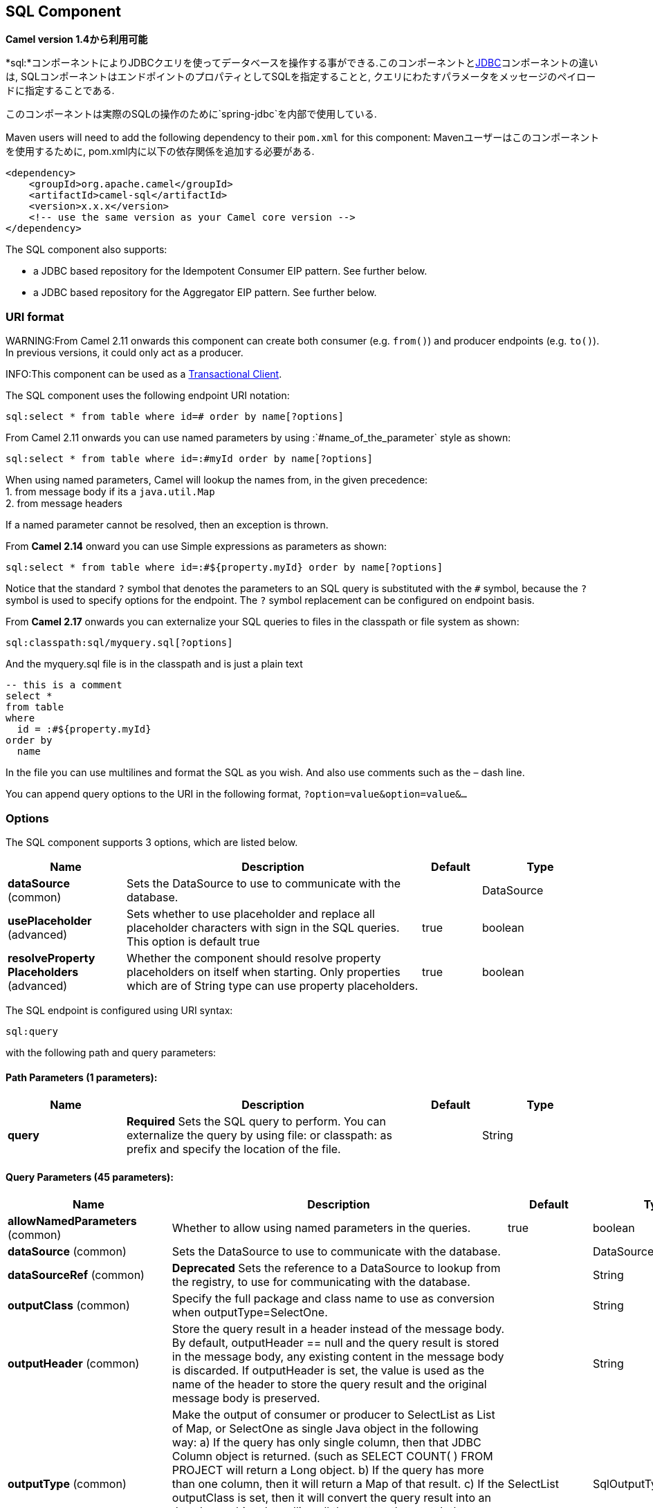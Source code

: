 [[sql-component]]
== SQL Component

*Camel version 1.4から利用可能*

*sql:*コンポーネントによりJDBCクエリを使ってデータベースを操作する事ができる.このコンポーネントと<<jdbc-component,JDBC>>コンポーネントの違いは, SQLコンポーネントはエンドポイントのプロパティとしてSQLを指定することと, クエリにわたすパラメータをメッセージのペイロードに指定することである.

このコンポーネントは実際のSQLの操作のために`spring-jdbc`を内部で使用している.

Maven users will need to add the following dependency to their `pom.xml`
for this component:
Mavenユーザーはこのコンポーネントを使用するために, pom.xml内に以下の依存関係を追加する必要がある.

[source,xml]
----
<dependency>
    <groupId>org.apache.camel</groupId>
    <artifactId>camel-sql</artifactId>
    <version>x.x.x</version>
    <!-- use the same version as your Camel core version -->
</dependency>
----

The SQL component also supports:

* a JDBC based repository for the
Idempotent Consumer EIP pattern. See
further below.
* a JDBC based repository for the Aggregator EIP
pattern. See further below.

=== URI format

WARNING:From Camel 2.11 onwards this component can create both consumer (e.g.
`from()`) and producer endpoints (e.g. `to()`).
In previous versions, it could only act as a producer.

INFO:This component can be used as a
http://camel.apache.org/transactional-client.html[Transactional Client].

The SQL component uses the following endpoint URI notation:

[source,text]
----
sql:select * from table where id=# order by name[?options]
----

From Camel 2.11 onwards you can use named parameters by using
:`#name_of_the_parameter` style as shown:

[source,text]
----
sql:select * from table where id=:#myId order by name[?options]
----

When using named parameters, Camel will lookup the names from, in the
given precedence: +
 1. from message body if its a `java.util.Map` +
 2. from message headers

If a named parameter cannot be resolved, then an exception is thrown.

From *Camel 2.14* onward you can use Simple expressions as parameters as
shown:

[source,text]
----
sql:select * from table where id=:#${property.myId} order by name[?options]
----

Notice that the standard `?` symbol that denotes the parameters to an
SQL query is substituted with the `pass:[#]` symbol, because the `?` symbol is
used to specify options for the endpoint. The `?` symbol replacement can
be configured on endpoint basis.

From *Camel 2.17* onwards you can externalize your SQL queries to files
in the classpath or file system as shown:

[source,text]
----
sql:classpath:sql/myquery.sql[?options]
----

And the myquery.sql file is in the classpath and is just a plain text

[source,sql]
----
-- this is a comment
select *
from table
where
  id = :#${property.myId}
order by
  name
----

In the file you can use multilines and format the SQL as you wish. And
also use comments such as the – dash line.

You can append query options to the URI in the following format,
`?option=value&option=value&...`

=== Options



// component options: START
The SQL component supports 3 options, which are listed below.



[width="100%",cols="2,5,^1,2",options="header"]
|===
| Name | Description | Default | Type
| *dataSource* (common) | Sets the DataSource to use to communicate with the database. |  | DataSource
| *usePlaceholder* (advanced) | Sets whether to use placeholder and replace all placeholder characters with sign in the SQL queries. This option is default true | true | boolean
| *resolveProperty Placeholders* (advanced) | Whether the component should resolve property placeholders on itself when starting. Only properties which are of String type can use property placeholders. | true | boolean
|===
// component options: END




// endpoint options: START
The SQL endpoint is configured using URI syntax:

----
sql:query
----

with the following path and query parameters:

==== Path Parameters (1 parameters):


[width="100%",cols="2,5,^1,2",options="header"]
|===
| Name | Description | Default | Type
| *query* | *Required* Sets the SQL query to perform. You can externalize the query by using file: or classpath: as prefix and specify the location of the file. |  | String
|===


==== Query Parameters (45 parameters):


[width="100%",cols="2,5,^1,2",options="header"]
|===
| Name | Description | Default | Type
| *allowNamedParameters* (common) | Whether to allow using named parameters in the queries. | true | boolean
| *dataSource* (common) | Sets the DataSource to use to communicate with the database. |  | DataSource
| *dataSourceRef* (common) | *Deprecated* Sets the reference to a DataSource to lookup from the registry, to use for communicating with the database. |  | String
| *outputClass* (common) | Specify the full package and class name to use as conversion when outputType=SelectOne. |  | String
| *outputHeader* (common) | Store the query result in a header instead of the message body. By default, outputHeader == null and the query result is stored in the message body, any existing content in the message body is discarded. If outputHeader is set, the value is used as the name of the header to store the query result and the original message body is preserved. |  | String
| *outputType* (common) | Make the output of consumer or producer to SelectList as List of Map, or SelectOne as single Java object in the following way: a) If the query has only single column, then that JDBC Column object is returned. (such as SELECT COUNT( ) FROM PROJECT will return a Long object. b) If the query has more than one column, then it will return a Map of that result. c) If the outputClass is set, then it will convert the query result into an Java bean object by calling all the setters that match the column names. It will assume your class has a default constructor to create instance with. d) If the query resulted in more than one rows, it throws an non-unique result exception. | SelectList | SqlOutputType
| *separator* (common) | The separator to use when parameter values is taken from message body (if the body is a String type), to be inserted at # placeholders. Notice if you use named parameters, then a Map type is used instead. The default value is comma. | , | char
| *breakBatchOnConsumeFail* (consumer) | Sets whether to break batch if onConsume failed. | false | boolean
| *bridgeErrorHandler* (consumer) | Allows for bridging the consumer to the Camel routing Error Handler, which mean any exceptions occurred while the consumer is trying to pickup incoming messages, or the likes, will now be processed as a message and handled by the routing Error Handler. By default the consumer will use the org.apache.camel.spi.ExceptionHandler to deal with exceptions, that will be logged at WARN or ERROR level and ignored. | false | boolean
| *expectedUpdateCount* (consumer) | Sets an expected update count to validate when using onConsume. | -1 | int
| *maxMessagesPerPoll* (consumer) | Sets the maximum number of messages to poll |  | int
| *onConsume* (consumer) | After processing each row then this query can be executed, if the Exchange was processed successfully, for example to mark the row as processed. The query can have parameter. |  | String
| *onConsumeBatchComplete* (consumer) | After processing the entire batch, this query can be executed to bulk update rows etc. The query cannot have parameters. |  | String
| *onConsumeFailed* (consumer) | After processing each row then this query can be executed, if the Exchange failed, for example to mark the row as failed. The query can have parameter. |  | String
| *routeEmptyResultSet* (consumer) | Sets whether empty resultset should be allowed to be sent to the next hop. Defaults to false. So the empty resultset will be filtered out. | false | boolean
| *sendEmptyMessageWhenIdle* (consumer) | If the polling consumer did not poll any files, you can enable this option to send an empty message (no body) instead. | false | boolean
| *transacted* (consumer) | Enables or disables transaction. If enabled then if processing an exchange failed then the consumer break out processing any further exchanges to cause a rollback eager | false | boolean
| *useIterator* (consumer) | Sets how resultset should be delivered to route. Indicates delivery as either a list or individual object. defaults to true. | true | boolean
| *exceptionHandler* (consumer) | To let the consumer use a custom ExceptionHandler. Notice if the option bridgeErrorHandler is enabled then this option is not in use. By default the consumer will deal with exceptions, that will be logged at WARN or ERROR level and ignored. |  | ExceptionHandler
| *exchangePattern* (consumer) | Sets the exchange pattern when the consumer creates an exchange. |  | ExchangePattern
| *pollStrategy* (consumer) | A pluggable org.apache.camel.PollingConsumerPollingStrategy allowing you to provide your custom implementation to control error handling usually occurred during the poll operation before an Exchange have been created and being routed in Camel. |  | PollingConsumerPoll Strategy
| *processingStrategy* (consumer) | Allows to plugin to use a custom org.apache.camel.component.sql.SqlProcessingStrategy to execute queries when the consumer has processed the rows/batch. |  | SqlProcessingStrategy
| *batch* (producer) | Enables or disables batch mode | false | boolean
| *noop* (producer) | If set, will ignore the results of the SQL query and use the existing IN message as the OUT message for the continuation of processing | false | boolean
| *useMessageBodyForSql* (producer) | Whether to use the message body as the SQL and then headers for parameters. If this option is enabled then the SQL in the uri is not used. | false | boolean
| *alwaysPopulateStatement* (advanced) | If enabled then the populateStatement method from org.apache.camel.component.sql.SqlPrepareStatementStrategy is always invoked, also if there is no expected parameters to be prepared. When this is false then the populateStatement is only invoked if there is 1 or more expected parameters to be set; for example this avoids reading the message body/headers for SQL queries with no parameters. | false | boolean
| *parametersCount* (advanced) | If set greater than zero, then Camel will use this count value of parameters to replace instead of querying via JDBC metadata API. This is useful if the JDBC vendor could not return correct parameters count, then user may override instead. |  | int
| *placeholder* (advanced) | Specifies a character that will be replaced to in SQL query. Notice, that it is simple String.replaceAll() operation and no SQL parsing is involved (quoted strings will also change). | # | String
| *prepareStatementStrategy* (advanced) | Allows to plugin to use a custom org.apache.camel.component.sql.SqlPrepareStatementStrategy to control preparation of the query and prepared statement. |  | SqlPrepareStatement Strategy
| *synchronous* (advanced) | Sets whether synchronous processing should be strictly used, or Camel is allowed to use asynchronous processing (if supported). | false | boolean
| *templateOptions* (advanced) | Configures the Spring JdbcTemplate with the key/values from the Map |  | Map
| *usePlaceholder* (advanced) | Sets whether to use placeholder and replace all placeholder characters with sign in the SQL queries. This option is default true | true | boolean
| *backoffErrorThreshold* (scheduler) | The number of subsequent error polls (failed due some error) that should happen before the backoffMultipler should kick-in. |  | int
| *backoffIdleThreshold* (scheduler) | The number of subsequent idle polls that should happen before the backoffMultipler should kick-in. |  | int
| *backoffMultiplier* (scheduler) | To let the scheduled polling consumer backoff if there has been a number of subsequent idles/errors in a row. The multiplier is then the number of polls that will be skipped before the next actual attempt is happening again. When this option is in use then backoffIdleThreshold and/or backoffErrorThreshold must also be configured. |  | int
| *delay* (scheduler) | Milliseconds before the next poll. You can also specify time values using units, such as 60s (60 seconds), 5m30s (5 minutes and 30 seconds), and 1h (1 hour). | 500 | long
| *greedy* (scheduler) | If greedy is enabled, then the ScheduledPollConsumer will run immediately again, if the previous run polled 1 or more messages. | false | boolean
| *initialDelay* (scheduler) | Milliseconds before the first poll starts. You can also specify time values using units, such as 60s (60 seconds), 5m30s (5 minutes and 30 seconds), and 1h (1 hour). | 1000 | long
| *runLoggingLevel* (scheduler) | The consumer logs a start/complete log line when it polls. This option allows you to configure the logging level for that. | TRACE | LoggingLevel
| *scheduledExecutorService* (scheduler) | Allows for configuring a custom/shared thread pool to use for the consumer. By default each consumer has its own single threaded thread pool. |  | ScheduledExecutor Service
| *scheduler* (scheduler) | To use a cron scheduler from either camel-spring or camel-quartz2 component | none | ScheduledPollConsumer Scheduler
| *schedulerProperties* (scheduler) | To configure additional properties when using a custom scheduler or any of the Quartz2, Spring based scheduler. |  | Map
| *startScheduler* (scheduler) | Whether the scheduler should be auto started. | true | boolean
| *timeUnit* (scheduler) | Time unit for initialDelay and delay options. | MILLISECONDS | TimeUnit
| *useFixedDelay* (scheduler) | Controls if fixed delay or fixed rate is used. See ScheduledExecutorService in JDK for details. | true | boolean
|===
// endpoint options: END
// spring-boot-auto-configure options: START
=== Spring Boot Auto-Configuration

When using Spring Boot make sure to use the following Maven dependency to have support for auto configuration:

[source,xml]
----
<dependency>
  <groupId>org.apache.camel</groupId>
  <artifactId>camel-sql-starter</artifactId>
  <version>x.x.x</version>
  <!-- use the same version as your Camel core version -->
</dependency>
----


The component supports 4 options, which are listed below.



[width="100%",cols="2,5,^1,2",options="header"]
|===
| Name | Description | Default | Type
| *camel.component.sql.data-source* | Sets the DataSource to use to communicate with the database. The option is a javax.sql.DataSource type. |  | String
| *camel.component.sql.enabled* | Enable sql component | true | Boolean
| *camel.component.sql.resolve-property-placeholders* | Whether the component should resolve property placeholders on itself when starting. Only properties which are of String type can use property placeholders. | true | Boolean
| *camel.component.sql.use-placeholder* | Sets whether to use placeholder and replace all placeholder characters with sign in the SQL queries. This option is default true | true | Boolean
|===
// spring-boot-auto-configure options: END



=== Treatment of the message body

The SQL component tries to convert the message body to an object of
`java.util.Iterator` type and then uses this iterator to fill the query
parameters (where each query parameter is represented by a `pass:[#]` symbol
(or configured placeholder) in the endpoint URI). If the message body is
not an array or collection, the conversion results in an iterator that
iterates over only one object, which is the body itself.

For example, if the message body is an instance of `java.util.List`, the
first item in the list is substituted into the first occurrence of `pass:[#]`
in the SQL query, the second item in the list is substituted into the
second occurrence of `pass:[#]`, and so on.

If `batch` is set to `true`, then the interpretation of the inbound
message body changes slightly – instead of an iterator of parameters,
the component expects an iterator that contains the parameter iterators;
the size of the outer iterator determines the batch size.

From Camel 2.16 onwards you can use the option useMessageBodyForSql that
allows to use the message body as the SQL statement, and then the SQL
parameters must be provided in a header with the
key SqlConstants.SQL_PARAMETERS. This allows the SQL component to work
more dynamic as the SQL query is from the message body.

=== Result of the query

For `select` operations, the result is an instance of
`List<Map<String, Object>>` type, as returned by the
http://static.springframework.org/spring/docs/2.5.x/api/org/springframework/jdbc/core/JdbcTemplate.html#queryForList(java.lang.String,%20java.lang.Object%91%93)[JdbcTemplate.queryForList()]
method. For `update` operations, the result is the number of updated
rows, returned as an `Integer`.

By default, the result is placed in the message body.  If the
outputHeader parameter is set, the result is placed in the header.  This
is an alternative to using a full message enrichment pattern to add
headers, it provides a concise syntax for querying a sequence or some
other small value into a header.  It is convenient to use outputHeader
and outputType together:

[source,java]
----
from("jms:order.inbox")
    .to("sql:select order_seq.nextval from dual?outputHeader=OrderId&outputType=SelectOne")
    .to("jms:order.booking");
----

=== Using StreamList

From*Camel 2.18* onwards the producer supports outputType=StreamList
that uses an iterator to stream the output of the query. This allows to
process the data in a streaming fashion which for example can be used by
the Splitter EIP to process each row one at a time,
and load data from the database as needed.

[source,java]
----
from("direct:withSplitModel")
        .to("sql:select * from projects order by id?outputType=StreamList&outputClass=org.apache.camel.component.sql.ProjectModel")
        .to("log:stream")
        .split(body()).streaming()
            .to("log:row")
            .to("mock:result")
        .end();
----
 

=== Header values

When performing `update` operations, the SQL Component stores the update
count in the following message headers:

[width="100%",cols="10%,90%",options="header",]
|===
|Header |Description

|`CamelSqlUpdateCount` |The number of rows updated for `update` operations, returned as an
`Integer` object. This header is not provided when using
outputType=StreamList.

|`CamelSqlRowCount` |The number of rows returned for `select` operations, returned as an
`Integer` object. This header is not provided when using
outputType=StreamList.

|`CamelSqlQuery` |*Camel 2.8:* Query to execute. This query takes precedence over the
query specified in the endpoint URI. Note that query parameters in the
header _are_ represented by a `?` instead of a `pass:[#]` symbol
|===

When performing `insert` operations, the SQL Component stores the rows
with the generated keys and number of these rown in the following
message headers (*Available as of Camel 2.12.4, 2.13.1*):

[width="100%",cols="10%,90%",options="header",]
|===
|Header |Description

|CamelSqlGeneratedKeysRowCount |The number of rows in the header that contains generated keys.

|CamelSqlGeneratedKeyRows |Rows that contains the generated keys (a list of maps of keys).
|===

=== Generated keys

*Available as of Camel 2.12.4, 2.13.1 and 2.14 *

If you insert data using SQL INSERT, then the RDBMS may support auto
generated keys. You can instruct the SQL producer to return the
generated keys in headers. +
 To do that set the header `CamelSqlRetrieveGeneratedKeys=true`. Then
the generated keys will be provided as headers with the keys listed in
the table above.

You can see more details in this
https://gitbox.apache.org/repos/asf?p=camel.git;a=blob;f=components/camel-sql/src/test/java/org/apache/camel/component/sql/SqlGeneratedKeysTest.java;h=54c19b7332bb0aa81ee24ff3d3a66885a6b9e9aa;hb=HEAD[unit test].

=== DataSource

You can now set a reference to a `DataSource` in the URI directly:

[source,text]
----
sql:select * from table where id=# order by name?dataSource=myDS
----

=== Using named parameters

*Available as of Camel 2.11*

In the given route below, we want to get all the projects from the
projects table. Notice the SQL query has 2 named parameters, :#lic and
:#min. +
 Camel will then lookup for these parameters from the message body or
message headers. Notice in the example above we set two headers with
constant value +
 for the named parameters:

[source,java]
----
   from("direct:projects")
     .setHeader("lic", constant("ASF"))
     .setHeader("min", constant(123))
     .to("sql:select * from projects where license = :#lic and id > :#min order by id")
----

Though if the message body is a `java.util.Map` then the named
parameters will be taken from the body.

[source,java]
----
   from("direct:projects")
     .to("sql:select * from projects where license = :#lic and id > :#min order by id")
----

=== Using expression parameters in producers

*Available as of Camel 2.14*

In the given route below, we want to get all the project from the
database. It uses the body of the exchange for defining the license and
uses the value of a property as the second parameter.

[source,java]
----
from("direct:projects")
  .setBody(constant("ASF"))
  .setProperty("min", constant(123))
  .to("sql:select * from projects where license = :#${body} and id > :#${property.min} order by id")
----

==== Using expression parameters in consumers

*Available as of Camel 2.23*

When using the SQL component as consumer, you can now also use expression parameters (simple language)
to build dynamic query parameters, such as calling a method on a bean to retrieve an id, date or something.

For example in the sample below we call the nextId method on the bean myIdGenerator:

[source,java]
----
from("sql:select * from projects where id = :#${bean:myIdGenerator.nextId}")
    .to("mock:result");
----

And the bean has the following method:

[source,java]
----
public static class MyIdGenerator {

    private int id = 1;

    public int nextId() {
        return id++;
    }
----

Notice that there is no existing `Exchange` with message body and headers, so
the simple expression you can use in the consumer are most useable for calling
bean methods as in this example.

=== Using IN queries with dynamic values

*Available as of Camel 2.17*

From Camel 2.17 onwards the SQL producer allows to use SQL queries with
IN statements where the IN values is dynamic computed. For example from
the message body or a header etc.

To use IN you need to:

* prefix the parameter name with `in:`
* add `( )` around the parameter

An example explains this better. The following query is used:

[source,sql]
----
-- this is a comment
select *
from projects
where project in (:#in:names)
order by id
----

In the following route:

[source,java]
----
from("direct:query")
    .to("sql:classpath:sql/selectProjectsIn.sql")
    .to("log:query")
    .to("mock:query");
----

Then the IN query can use a header with the key names with the dynamic
values such as:

[source,java]
----
// use an array
template.requestBodyAndHeader("direct:query", "Hi there!", "names", new String[]{"Camel", "AMQ"});

// use a list
List<String> names = new ArrayList<String>();
names.add("Camel");
names.add("AMQ");

template.requestBodyAndHeader("direct:query", "Hi there!", "names", names);

// use a string separated values with comma
template.requestBodyAndHeader("direct:query", "Hi there!", "names", "Camel,AMQ");
----

The query can also be specified in the endpoint instead of being
externalized (notice that externalizing makes maintaining the SQL
queries easier)

[source,java]
----
from("direct:query")
    .to("sql:select * from projects where project in (:#in:names) order by id")
    .to("log:query")
    .to("mock:query");
----
 

=== Using the JDBC based idempotent repository

*Available as of Camel 2.7*: In this section we will use the JDBC based
idempotent repository.

TIP:*Abstract class*
From Camel 2.9 onwards there is an abstract class
`org.apache.camel.processor.idempotent.jdbc.AbstractJdbcMessageIdRepository`
you can extend to build custom JDBC idempotent repository.


First we have to create the database table which will be used by the
idempotent repository. For *Camel 2.7*, we use the following schema:

[source,sql]
----
CREATE TABLE CAMEL_MESSAGEPROCESSED ( processorName VARCHAR(255),
messageId VARCHAR(100) )
----
 

In *Camel 2.8*, we added the createdAt column:

[source,sql]
----
CREATE TABLE CAMEL_MESSAGEPROCESSED ( processorName VARCHAR(255),
messageId VARCHAR(100), createdAt TIMESTAMP )
----

WARNING:The SQL Server *TIMESTAMP* type is a fixed-length binary-string type. It
does not map to any of the JDBC time types: *DATE*, *TIME*, or
*TIMESTAMP*.

Customize the JdbcMessageIdRepository

Starting with *Camel 2.9.1* you have a few options to tune the
`org.apache.camel.processor.idempotent.jdbc.JdbcMessageIdRepository` for
your needs:

[width="100%",cols="10%,10%,80%",options="header",]
|===
|Parameter |Default Value |Description

|createTableIfNotExists |true |Defines whether or not Camel should try to create the table if it
doesn't exist.

|tableExistsString |SELECT 1 FROM CAMEL_MESSAGEPROCESSED WHERE 1 = 0 |This query is used to figure out whether the table already exists or
not. It must throw an exception to indicate the table doesn't exist.

|createString |CREATE TABLE CAMEL_MESSAGEPROCESSED (processorName VARCHAR(255),
messageId VARCHAR(100), createdAt TIMESTAMP) |The statement which is used to create the table.

|queryString |SELECT COUNT(*) FROM CAMEL_MESSAGEPROCESSED WHERE processorName = ? AND
messageId = ? |The query which is used to figure out whether the message already exists
in the repository (the result is not equals to '0'). It takes two
parameters. This first one is the processor name (`String`) and the
second one is the message id (`String`).

|insertString |INSERT INTO CAMEL_MESSAGEPROCESSED (processorName, messageId, createdAt)
VALUES (?, ?, ?) |The statement which is used to add the entry into the table. It takes
three parameter. The first one is the processor name (`String`), the
second one is the message id (`String`) and the third one is the
timestamp (`java.sql.Timestamp`) when this entry was added to the
repository.

|deleteString |DELETE FROM CAMEL_MESSAGEPROCESSED WHERE processorName = ? AND messageId = ? |The statement which is used to delete the entry from the database.
It takes two parameter. This first one is the processor name (`String`) and
the second one is the message id (`String`).
|===

=== Using the JDBC based aggregation repository

*Available as of Camel 2.6*

INFO: *Using JdbcAggregationRepository in Camel 2.6*

In Camel 2.6, the JdbcAggregationRepository is provided in the
`camel-jdbc-aggregator` component. From Camel 2.7 onwards, the
`JdbcAggregationRepository` is provided in the `camel-sql` component.

`JdbcAggregationRepository` is an `AggregationRepository` which on the
fly persists the aggregated messages. This ensures that you will not
loose messages, as the default aggregator will use an in memory only
`AggregationRepository`. The `JdbcAggregationRepository` allows together with Camel to provide
persistent support for the Aggregator.

Only when an Exchange has been successfully
processed it will be marked as complete which happens when the `confirm`
method is invoked on the `AggregationRepository`. This means if the same
Exchange fails again it will be kept retried until
it success.

You can use option `maximumRedeliveries` to limit the maximum number of
redelivery attempts for a given recovered Exchange.
You must also set the `deadLetterUri` option so Camel knows where to
send the Exchange when the `maximumRedeliveries` was
hit.

You can see some examples in the unit tests of camel-sql, for example
https://svn.apache.org/repos/asf/camel/trunk/components/camel-sql/src/test/java/org/apache/camel/processor/aggregate/jdbc/JdbcAggregateRecoverDeadLetterChannelTest.java[this
test].

==== Database

To be operational, each aggregator uses two table: the aggregation and
completed one. By convention the completed has the same name as the
aggregation one suffixed with `"_COMPLETED"`. The name must be
configured in the Spring bean with the `RepositoryName` property. In the
following example aggregation will be used.

The table structure definition of both table are identical: in both case
a String value is used as key (*id*) whereas a Blob contains the
exchange serialized in byte array. +
 However one difference should be remembered: the *id* field does not
have the same content depending on the table. +
 In the aggregation table *id* holds the correlation Id used by the
component to aggregate the messages. In the completed table, *id* holds
the id of the exchange stored in corresponding the blob field.

Here is the SQL query used to create the tables, just replace
`"aggregation"` with your aggregator repository name.

[source,sql]
-----
CREATE TABLE aggregation (
 id varchar(255) NOT NULL,
 exchange blob NOT NULL,
 constraint aggregation_pk PRIMARY KEY (id)
);
CREATE TABLE aggregation_completed (
 id varchar(255) NOT NULL,
 exchange blob NOT NULL,
 constraint aggregation_completed_pk PRIMARY KEY (id)
);
-----


=== Storing body and headers as text

*Available as of Camel 2.11*

You can configure the `JdbcAggregationRepository` to store message body
and select(ed) headers as String in separate columns. For example to
store the body, and the following two headers `companyName` and
`accountName` use the following SQL:

[source,sql]
----
CREATE TABLE aggregationRepo3 (
 id varchar(255) NOT NULL,
 exchange blob NOT NULL,
 body varchar(1000),
 companyName varchar(1000),
 accountName varchar(1000),
 constraint aggregationRepo3_pk PRIMARY KEY (id)
);
CREATE TABLE aggregationRepo3_completed (
 id varchar(255) NOT NULL,
 exchange blob NOT NULL,
 body varchar(1000),
 companyName varchar(1000),
 accountName varchar(1000),
 constraint aggregationRepo3_completed_pk PRIMARY KEY (id)
);
----
 
And then configure the repository to enable this behavior as shown
below:

[source,xml]
----
<bean id="repo3"
  class="org.apache.camel.processor.aggregate.jdbc.JdbcAggregationRepository">
  <property name="repositoryName" value="aggregationRepo3"/>
  <property name="transactionManager" ref="txManager3"/>
  <property name="dataSource" ref="dataSource3"/>
  <!-- configure to store the message body and following headers as text in the repo -->
  <property name="storeBodyAsText" value="true"/>
  <property name="headersToStoreAsText">
    <list>
      <value>companyName</value>
      <value>accountName</value>
    </list>
  </property>
</bean>
----

==== Codec (Serialization)

Since they can contain any type of payload, Exchanges are not
serializable by design. It is converted into a byte array to be stored
in a database BLOB field. All those conversions are handled by the
`JdbcCodec` class. One detail of the code requires your attention: the
`ClassLoadingAwareObjectInputStream`.

The `ClassLoadingAwareObjectInputStream` has been reused from the
http://activemq.apache.org/[Apache ActiveMQ] project. It wraps an
`ObjectInputStream` and use it with the `ContextClassLoader` rather than
the `currentThread` one. The benefit is to be able to load classes
exposed by other bundles. This allows the exchange body and headers to
have custom types object references.

==== Transaction

A Spring `PlatformTransactionManager` is required to orchestrate
transaction.

===== Service (Start/Stop)

The `start` method verify the connection of the database and the
presence of the required tables. If anything is wrong it will fail
during starting.

==== Aggregator configuration

Depending on the targeted environment, the aggregator might need some
configuration. As you already know, each aggregator should have its own
repository (with the corresponding pair of table created in the
database) and a data source. If the default lobHandler is not adapted to
your database system, it can be injected with the `lobHandler` property.

Here is the declaration for Oracle:

[source,xml]
----
<bean id="lobHandler" class="org.springframework.jdbc.support.lob.OracleLobHandler">
  <property name="nativeJdbcExtractor" ref="nativeJdbcExtractor"/>
</bean>
<bean id="nativeJdbcExtractor"
  class="org.springframework.jdbc.support.nativejdbc.CommonsDbcpNativeJdbcExtractor"/>
<bean id="repo"
  class="org.apache.camel.processor.aggregate.jdbc.JdbcAggregationRepository">
  <property name="transactionManager" ref="transactionManager"/>
  <property name="repositoryName" value="aggregation"/>
  <property name="dataSource" ref="dataSource"/>
  <!-- Only with Oracle, else use default -->
  <property name="lobHandler" ref="lobHandler"/>
</bean>
----
 
==== Optimistic locking

From *Camel 2.12* onwards you can turn on `optimisticLocking` and use
this JDBC based aggregation repository in a clustered environment where
multiple Camel applications shared the same database for the aggregation
repository. If there is a race condition there JDBC driver will throw a
vendor specific exception which the `JdbcAggregationRepository` can
react upon. To know which caused exceptions from the JDBC driver is
regarded as an optimistick locking error we need a mapper to do this.
Therefore there is a
`org.apache.camel.processor.aggregate.jdbc.JdbcOptimisticLockingExceptionMapper`
allows you to implement your custom logic if needed. There is a default
implementation
`org.apache.camel.processor.aggregate.jdbc.DefaultJdbcOptimisticLockingExceptionMapper`
which works as follows:

The following check is done:

If the caused exception is an `SQLException` then the SQLState is
checked if starts with 23.

If the caused exception is a `DataIntegrityViolationException`

If the caused exception class name has "ConstraintViolation" in its
name.

optional checking for FQN class name matches if any class names has been
configured

You can in addition add FQN classnames, and if any of the caused
exception (or any nested) equals any of the FQN class names, then its an
optimistick locking error.

Here is an example, where we define 2 extra FQN class names from the
JDBC vendor.

[source,xml]
-----
<bean id="repo"
class="org.apache.camel.processor.aggregate.jdbc.JdbcAggregationRepository">
  <property name="transactionManager" ref="transactionManager"/>
  <propertyname="repositoryName" value="aggregation"/>
  <property name="dataSource" ref="dataSource"/>
  <property name"jdbcOptimisticLockingExceptionMapper" ref="myExceptionMapper"/>
</bean>
<!-- use the default mapper with extraFQN class names from our JDBC driver -->
<bean id="myExceptionMapper" class="org.apache.camel.processor.aggregate.jdbc.DefaultJdbcOptimisticLockingExceptionMapper">
  <property name="classNames">
    <util:set>
      <value>com.foo.sql.MyViolationExceptoion</value>
      <value>com.foo.sql.MyOtherViolationExceptoion</value>
    </util:set>
  </property>
</bean>
-----

=== Camel Sql Starter

A starter module is available to spring-boot users. When using the starter,
the `DataSource` can be directly configured using spring-boot properties.

[source,text]
-----
# Example for a mysql datasource
spring.datasource.url=jdbc:mysql://localhost/test
spring.datasource.username=dbuser
spring.datasource.password=dbpass
spring.datasource.driver-class-name=com.mysql.jdbc.Driver
----

To use this feature, add the following dependencies to your spring boot pom.xml file:

[source,xml]
----
<dependency>
    <groupId>org.apache.camel</groupId>
    <artifactId>camel-sql-starter</artifactId>
    <version>${camel.version}</version> <!-- use the same version as your Camel core version -->
</dependency>

<dependency>
    <groupId>org.springframework.boot</groupId>
    <artifactId>spring-boot-starter-jdbc</artifactId>
    <version>${spring-boot-version}</version>
</dependency>
----

You should also include the specific database driver, if needed.

